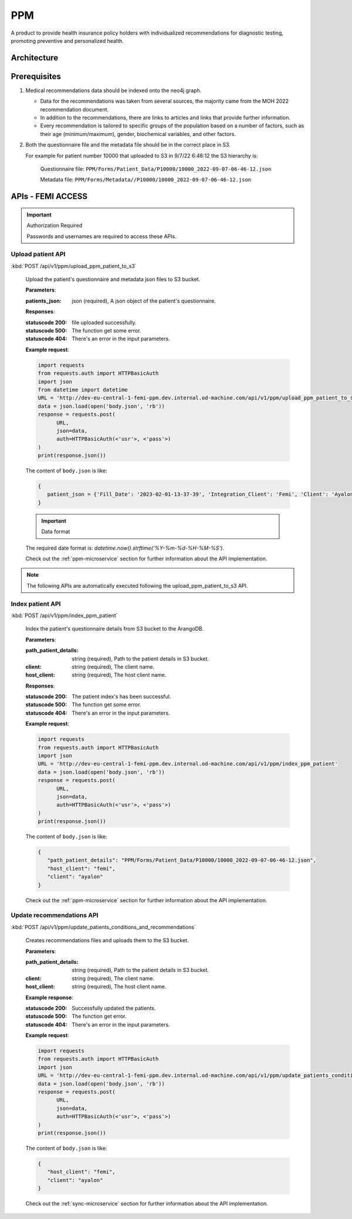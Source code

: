 PPM
===
A product to provide health insurance policy holders with individualized recommendations for diagnostic testing, promoting preventive and personalized health.

.. image:: ppm_flow.png


Architecture
~~~~~~~~~~~~

.. image:: ppm_architecture.png


Prerequisites
~~~~~~~~~~~~~

1. Medical recommendations data should be indexed onto the neo4j graph.

   .. image:: ppm_graph.png

   * Data for the recommendations was taken from several sources, the majority came from the MOH 2022 recommendation document.

   * In addition to the recommendations, there are links to articles and links that provide further information.

   * Every recommendation is tailored to specific groups of the population based on a number of factors, such as their age (minimum/maximum), gender, biochemical variables, and other factors.

2. Both the questionnaire file and the metadata file should be in the correct place in S3.

   For example for patient number 10000 that uploaded to S3 in 9/7/22 6:46:12 the S3 hierarchy is:

      Questionnaire file: ``PPM/Forms/Patient_Data/P10000/10000_2022-09-07-06-46-12.json``

      Metadata file: ``PPM/Forms/Metadata//P10000/10000_2022-09-07-06-46-12.json``

APIs - FEMI ACCESS
~~~~

.. important:: Authorization Required

   Passwords and usernames are required to access these APIs.


Upload patient API
+++++++++++++++++

:kbd:`POST /api/v1/ppm/upload_ppm_patient_to_s3`

   Upload the patient's questionnaire and metadata json files to S3 bucket.

   **Parameters**:

   :patients_json: json (required), A json object of the patient's questionnaire.

   **Responses**:

   :statuscode 200: file uploaded successfully.
   :statuscode 500: The function get some error.
   :statuscode 404: There's an error in the input parameters.

   **Example request**:

   .. sourcecode:: python

      import requests
      from requests.auth import HTTPBasicAuth
      import json
      from datetime import datetime
      URL = 'http://dev-eu-central-1-femi-ppm.dev.internal.od-machine.com/api/v1/ppm/upload_ppm_patient_to_s3'
      data = json.load(open('body.json', 'rb'))
      response = requests.post(
            URL,
            json=data,
            auth=HTTPBasicAuth(<'usr'>, <'pass'>)
      )
      print(response.json())

   The content of ``body.json`` is like:

   .. sourcecode:: json

      {
         patient_json = {'Fill_Date': '2023-02-01-13-37-39', 'Integration_Client': 'Femi', 'Client': 'Ayalon', 'Address_City': 967, 'Address_Street': 555, 'Main_Address_Last_5_Years_City': 33, 'Main_Address_Last_5_Years_Street': 556, 'At_Risk_Of_Contracting_Hiv': 0, 'Atherosclerosis_At_Young_Age_Relatives': 0, 'Average_Alcohol_Consumption': '3 glasses or more of alcoholic beverage per day', 'Average_Cigarettes_A_Day_Is_Smoker': '', 'Average_Cigarettes_A_Day_Past_Smoker': '', 'B6_B12_Supplements': 0, 'Blood_Pressure_Measured_In_The_Last_3_Years': '', 'Blood_Pressure_Measured_In_The_Last_5_Years': '', 'Blood_Pressure_Measured_In_The_Last_Year': 0, 'Blood_Transfusion_Before_1992': 0, 'Cases_Of_Diabetes_In_Family': 0, 'Colon_Cancer_Now_Or_Past': 0, 'Colon_Or_Rectal_Cancer_In_Family': 0, 'Colon_Or_Rectal_Cancer_In_Family_Youngest_Age': '', 'Consume_A_Lot_Of_Red_Meat': 0, 'Consume_Processed_Meats_Often': 0, 'Country_Of_Birth': 'Afghanistan', 'Date_Of_Birth': '01.01.1965', 'Diagnosed_With_Osteoporosis': 0, 'Do_Sport': 0, 'Done_A_Blood_Glucose_Test_In_Last_3_Years': '', 'Done_A_Colonoscopy_In_Last_5_Years': '', 'Done_A_Fecal_Occult_Blood_Test_Last_Year': 0, 'Done_A_Lipid_Profile_Test_Before': '', 'Done_A_Lipid_Profile_Test_In_The_Last_2_Years': 0, 'Done_A_Lipid_Profile_Test_In_The_Last_5_Years': '', 'Done_A_Vision_Test_After_40': 0, 'Done_Colonoscopy_After_Presence_Of_Blood_In_Stool': '', 'Done_Colonoscopy_In_Last_10_Years': 0, 'Done_Us_On_Aorta': '', 'Education': 'high school', 'Exposed_To_Diesel_Emissions_For_Over_15_Years': 0, 'Exposed_To_Prolonged_Passive_Smoking': 0, 'Exposed_To_Sun_At_Least_Two_Hours_A_Day': 0, 'Exposure_To_Asbestos_In_The_Past': 0, 'F': 0, 'Family_History_Fap': 0, 'Family_History_Lynch_Syndrom_Or_Hnpcc': 0, 'Family_History_Of_Prostate_Cancer_Before_70_First_Degree_Relative': 0, 'Felt_Depressed_Or_Despaired_Or_Hopeless_In_Past_Month': 0, 'Felt_Lake_Of_Interest_Or_Lack_Of_Pleasure_In_Past_Month': 0, 'Had_An_Ecg': 0, 'Has_Diabetes': 0, 'Has_Hypertension': 0, 'Heart_Disease_At_Young_Age_Relatives': 0, 'Height': 192, 'Hmo': 'clalit', 'Hyperlipidemia_Relatives': 0, 'Immune_To_Hepatitis_B': 1, 'Inflammatory_Bowel_Disease': 0, 'Is_Smoker': 0, 'Is_Smoking_Other_Stuff': 0, 'Know_Disease_That_Increases_Chance_Of_Osteoporotic_Fracture': 0, 'Light_Eyes': 0, 'Light_Hair': 0, 'Light_Skin': 0, 'Lipoprotein_Test_In_The_Past': 0, 'Lung_Cancer_Now_Or_Past': 0, 'M': 1, 'Marital_Status': 'married', 'Melanoma_Cancer_Now_Or_Past': 0, 'Melanoma_Relatives': 0, 'Multiple_Moles_On_Body': 0, 'Number_Of_Children': 1, 'Origin': ['Christian Arab'], 'Past_Smoker': 0, 'Patient_Id': 12345, 'Presence_Of_Occult_Blood_In_The_Stool': '', 'Prolonged_Exposure_To_Ionizing_Radiation': 0, 'Prolonged_Exposure_To_Petroleum': 0, 'Prolonged_Exposure_To_Polychlorinated_Bipehnyls': 0, 'Prolonged_Exposure_To_Selenium': 0, 'Prostate_Cancer_Now_Or_Past': 0, 'Reccurent_Falls': '', 'Received_Booster_For_Tetanus_In_Last_10_Years': 1, 'Skin_That_Burns_In_The_Sun_Easily': 0, 'Steroid_Treatement_For_3_Month_Or_More': 0, 'Suffer_From_Sleep_Disturbances': 0, 'Treated_With_Puva': 0, 'Treated_With_Radiation_In_Abdominal_Area': 0, 'Unusual_Moles': 0, 'Urinary_Disorders': '', 'Used_Drugs_By_Injection': 0, 'Using_4_Medications_Or_More': '', 'Vaccinated_Against_Herpes_Zoster': 1, 'Vaccinated_Against_Hpv': '', 'Vaccinated_Against_Pneumococcal_Pneumonia_After_Age_65': '', 'Vaccinated_Against_Pneumococcal_Pneumonia_Between_Age_60_To_65': '', 'Vaccinated_For_Seasonal_Flu_This_Year': 1, 'Vaccinated_With_All_Routine_Israeli_Vaccines': 1, 'Weight': 160, 'Year_Of_Vaccination_Against_Pneumococcal_Pneumonia': '', 'Year_Of_Vision_Test': '', 'Years_Of_Smoking_Is_Smoker': '', 'Years_Of_Smoking_Past_Smoker': '', 'Years_Without_Smoking': '', 'Language': 'he'}
      }
   
   .. important:: Data format

   The required date format is: `datetime.now().strftime('%Y-%m-%d-%H-%M-%S')`.

   Check out the :ref:`ppm-microservice` section for further information about the API implementation.


.. note::

   The following APIs are automatically executed following the upload_ppm_patient_to_s3 API.

Index patient API
+++++++++++++++++

:kbd:`POST /api/v1/ppm/index_ppm_patient`

   Index the patient's questionnaire details from S3 bucket to the ArangoDB.

   **Parameters**:

   :path_patient_details: string (required), Path to the patient details in S3 bucket.

   :client: string (required), The client name.

   :host_client: string (required), The host client name.

   **Responses**:

   :statuscode 200: The patient index's has been successful.
   :statuscode 500: The function get some error.
   :statuscode 404: There's an error in the input parameters.

   **Example request**:

   .. sourcecode:: python

      import requests
      from requests.auth import HTTPBasicAuth
      import json
      URL = 'http://dev-eu-central-1-femi-ppm.dev.internal.od-machine.com/api/v1/ppm/index_ppm_patient'
      data = json.load(open('body.json', 'rb'))
      response = requests.post(
            URL,
            json=data,
            auth=HTTPBasicAuth(<'usr'>, <'pass'>)
      )
      print(response.json())

   The content of ``body.json`` is like:

   .. sourcecode:: json

      {
         "path_patient_details": "PPM/Forms/Patient_Data/P10000/10000_2022-09-07-06-46-12.json",
         "host_client": "femi", 
         "client": "ayalon"
      }

   Check out the :ref:`ppm-microservice` section for further information about the API implementation.


Update recommendations API
++++++++++++++++++++++++++

:kbd:`POST /api/v1/ppm/update_patients_conditions_and_recommendations`

   Creates recommendations files and uploads them to the S3 bucket.

   **Parameters**:

   :path_patient_details: string (required), Path to the patient details in S3 bucket.

   :client: string (required), The client name.

   :host_client: string (required), The host client name.

   **Example response**:

   :statuscode 200: Successfully updated the patients.
   :statuscode 500: The function get error.
   :statuscode 404: There's an error in the input parameters.

   **Example request**:

   .. sourcecode:: python

      import requests
      from requests.auth import HTTPBasicAuth
      import json
      URL = 'http://dev-eu-central-1-femi-ppm.dev.internal.od-machine.com/api/v1/ppm/update_patients_conditions_and_recommendations'
      data = json.load(open('body.json', 'rb'))
      response = requests.post(
            URL,
            json=data,
            auth=HTTPBasicAuth(<'usr'>, <'pass'>)
      )
      print(response.json())

   The content of ``body.json`` is like:

   .. sourcecode:: json

      {
         "host_client": "femi", 
         "client": "ayalon"
      }

   Check out the :ref:`sync-microservice` section for further information about the API implementation.
